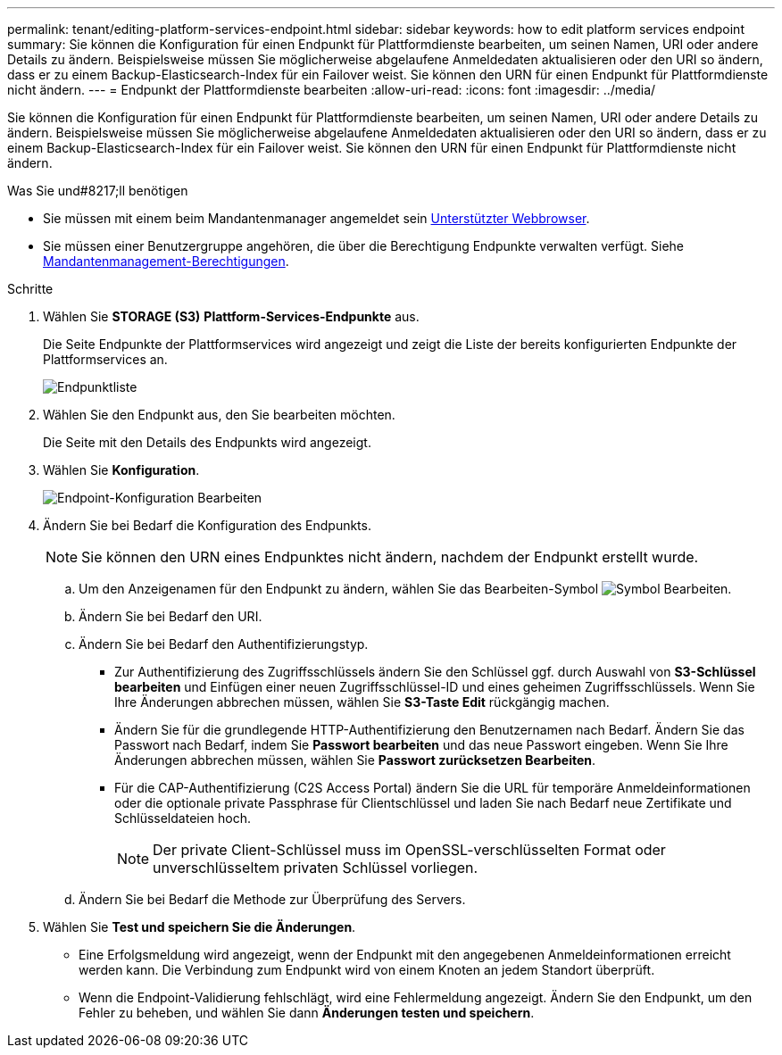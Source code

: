 ---
permalink: tenant/editing-platform-services-endpoint.html 
sidebar: sidebar 
keywords: how to edit platform services endpoint 
summary: Sie können die Konfiguration für einen Endpunkt für Plattformdienste bearbeiten, um seinen Namen, URI oder andere Details zu ändern. Beispielsweise müssen Sie möglicherweise abgelaufene Anmeldedaten aktualisieren oder den URI so ändern, dass er zu einem Backup-Elasticsearch-Index für ein Failover weist. Sie können den URN für einen Endpunkt für Plattformdienste nicht ändern. 
---
= Endpunkt der Plattformdienste bearbeiten
:allow-uri-read: 
:icons: font
:imagesdir: ../media/


[role="lead"]
Sie können die Konfiguration für einen Endpunkt für Plattformdienste bearbeiten, um seinen Namen, URI oder andere Details zu ändern. Beispielsweise müssen Sie möglicherweise abgelaufene Anmeldedaten aktualisieren oder den URI so ändern, dass er zu einem Backup-Elasticsearch-Index für ein Failover weist. Sie können den URN für einen Endpunkt für Plattformdienste nicht ändern.

.Was Sie und#8217;ll benötigen
* Sie müssen mit einem beim Mandantenmanager angemeldet sein xref:../admin/web-browser-requirements.adoc[Unterstützter Webbrowser].
* Sie müssen einer Benutzergruppe angehören, die über die Berechtigung Endpunkte verwalten verfügt. Siehe xref:tenant-management-permissions.adoc[Mandantenmanagement-Berechtigungen].


.Schritte
. Wählen Sie *STORAGE (S3)* *Plattform-Services-Endpunkte* aus.
+
Die Seite Endpunkte der Plattformservices wird angezeigt und zeigt die Liste der bereits konfigurierten Endpunkte der Plattformservices an.

+
image::../media/endpoints_list.png[Endpunktliste]

. Wählen Sie den Endpunkt aus, den Sie bearbeiten möchten.
+
Die Seite mit den Details des Endpunkts wird angezeigt.

. Wählen Sie *Konfiguration*.
+
image::../media/endpoint_edit_configuration.png[Endpoint-Konfiguration Bearbeiten]

. Ändern Sie bei Bedarf die Konfiguration des Endpunkts.
+

NOTE: Sie können den URN eines Endpunktes nicht ändern, nachdem der Endpunkt erstellt wurde.

+
.. Um den Anzeigenamen für den Endpunkt zu ändern, wählen Sie das Bearbeiten-Symbol image:../media/icon_edit_tm.png["Symbol Bearbeiten"].
.. Ändern Sie bei Bedarf den URI.
.. Ändern Sie bei Bedarf den Authentifizierungstyp.
+
*** Zur Authentifizierung des Zugriffsschlüssels ändern Sie den Schlüssel ggf. durch Auswahl von *S3-Schlüssel bearbeiten* und Einfügen einer neuen Zugriffsschlüssel-ID und eines geheimen Zugriffsschlüssels. Wenn Sie Ihre Änderungen abbrechen müssen, wählen Sie *S3-Taste Edit* rückgängig machen.
*** Ändern Sie für die grundlegende HTTP-Authentifizierung den Benutzernamen nach Bedarf. Ändern Sie das Passwort nach Bedarf, indem Sie *Passwort bearbeiten* und das neue Passwort eingeben. Wenn Sie Ihre Änderungen abbrechen müssen, wählen Sie *Passwort zurücksetzen Bearbeiten*.
*** Für die CAP-Authentifizierung (C2S Access Portal) ändern Sie die URL für temporäre Anmeldeinformationen oder die optionale private Passphrase für Clientschlüssel und laden Sie nach Bedarf neue Zertifikate und Schlüsseldateien hoch.
+

NOTE: Der private Client-Schlüssel muss im OpenSSL-verschlüsselten Format oder unverschlüsseltem privaten Schlüssel vorliegen.



.. Ändern Sie bei Bedarf die Methode zur Überprüfung des Servers.


. Wählen Sie *Test und speichern Sie die Änderungen*.
+
** Eine Erfolgsmeldung wird angezeigt, wenn der Endpunkt mit den angegebenen Anmeldeinformationen erreicht werden kann. Die Verbindung zum Endpunkt wird von einem Knoten an jedem Standort überprüft.
** Wenn die Endpoint-Validierung fehlschlägt, wird eine Fehlermeldung angezeigt. Ändern Sie den Endpunkt, um den Fehler zu beheben, und wählen Sie dann *Änderungen testen und speichern*.



